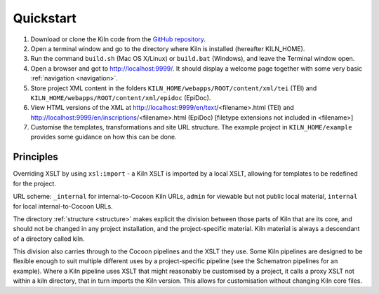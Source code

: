 .. _quickstart:

Quickstart
==========

#. Download or clone the Kiln code from the `GitHub repository`_.
#. Open a terminal window and go to the directory where Kiln is installed
   (hereafter KILN_HOME).
#. Run the command ``build.sh`` (Mac OS X/Linux) or ``build.bat`` (Windows),
   and leave the Terminal window open.
#. Open a browser and got to http://localhost:9999/. It should display a
   welcome page together with some very basic :ref:`navigation <navigation>`.
#. Store project XML content in the folders
   ``KILN_HOME/webapps/ROOT/content/xml/tei`` (TEI) and
   ``KILN_HOME/webapps/ROOT/content/xml/epidoc`` (EpiDoc).
#. View HTML versions of the XML at http://localhost:9999/en/text/<filename>.html (TEI) and http://localhost:9999/en/inscriptions/<filename>.html (EpiDoc) [filetype extensions not included in <filename>]
#. Customise the templates, transformations and site URL
   structure. The example project in ``KILN_HOME/example`` provides
   some guidance on how this can be done.

Principles
----------

Overriding XSLT by using ``xsl:import`` - a Kiln XSLT is imported by a local
XSLT, allowing for templates to be redefined for the project.

URL scheme: ``_internal`` for internal-to-Cocoon Kiln URLs,
``admin`` for viewable but not public local material, ``internal``
for local internal-to-Cocoon URLs.

The directory :ref:`structure <structure>` makes explicit the division between
those parts of Kiln that are its core, and should not be changed in any project
installation, and the project-specific material. Kiln material is always a
descendant of a directory called kiln.

This division also carries through to the Cocoon pipelines and the XSLT they
use. Some Kiln pipelines are designed to be flexible enough to suit multiple
different uses by a project-specific pipeline (see the Schematron pipelines for
an example). Where a Kiln pipeline uses XSLT that might reasonably be
customised by a project, it calls a proxy XSLT not within a kiln directory,
that in turn imports the Kiln version. This allows for customisation without
changing Kiln core files.

.. _GitHub repository: http://github.com/kcl-ddh/kiln/
